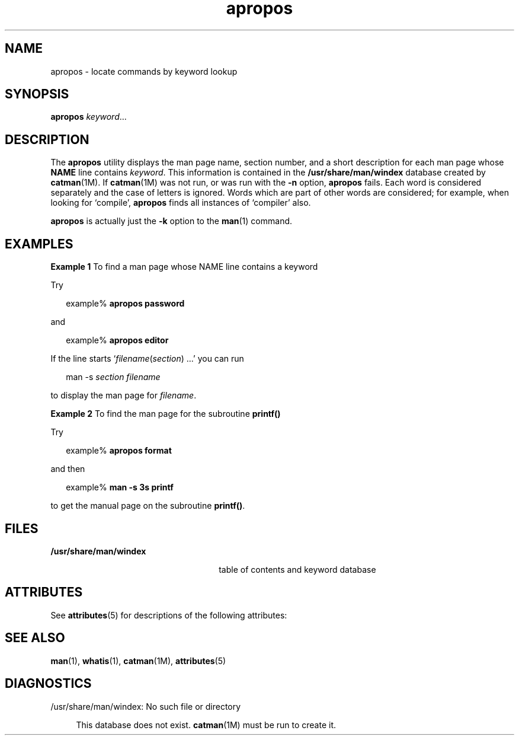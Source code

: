 '\" te
.\" Copyright (c) 1996, Sun Microsystems, Inc.  All Rights Reserved
.\" Copyright (c) 2012-2013, J. Schilling
.\" Copyright (c) 2013, Andreas Roehler
.\" CDDL HEADER START
.\"
.\" The contents of this file are subject to the terms of the
.\" Common Development and Distribution License ("CDDL"), version 1.0.
.\" You may only use this file in accordance with the terms of version
.\" 1.0 of the CDDL.
.\"
.\" A full copy of the text of the CDDL should have accompanied this
.\" source.  A copy of the CDDL is also available via the Internet at
.\" http://www.opensource.org/licenses/cddl1.txt
.\"
.\" When distributing Covered Code, include this CDDL HEADER in each
.\" file and include the License file at usr/src/OPENSOLARIS.LICENSE.
.\" If applicable, add the following below this CDDL HEADER, with the
.\" fields enclosed by brackets "[]" replaced with your own identifying
.\" information: Portions Copyright [yyyy] [name of copyright owner]
.\"
.\" CDDL HEADER END
.TH apropos 1 "20 Dec 1996" "SunOS 5.11" "User Commands"
.SH NAME
apropos \- locate commands by keyword lookup
.SH SYNOPSIS
.LP
.nf
\fBapropos\fR \fIkeyword\fR...
.fi

.SH DESCRIPTION
.sp
.LP
The
.B apropos
utility displays the man page name, section number, and a
short description for each man page whose
.B NAME
line contains
.IR keyword .
This information is contained in the
.B /usr/share/man/windex
database created by
.BR catman (1M).
If
.BR catman (1M)
was not run, or was run with the
.B -n
option,
.B apropos
fails. Each word is considered separately and the case of
letters is ignored. Words which are part of other words are considered; for
example, when looking for `compile',
.B apropos
finds all instances of
`compiler' also.
.sp
.LP
.B apropos
is actually just the
.B -k
option to the
.BR man (1)
command.
.SH EXAMPLES
.LP
.B Example 1
To find a man page whose NAME line contains a keyword
.sp
.LP
Try

.sp
.in +2
.nf
example% \fBapropos password\fR
.fi
.in -2
.sp

.sp
.LP
and

.sp
.in +2
.nf
example% \fBapropos editor\fR
.fi
.in -2
.sp

.sp
.LP
If the line starts `\fIfilename\fR(\fIsection\fR) .\|.\|.' you can run

.sp
.in +2
.nf
man -s \fIsection filename\fR
.fi
.in -2
.sp

.sp
.LP
to display the man page for
.IR filename .

.LP
.B Example 2
To find the man page for the subroutine
.B printf()
.sp
.LP
Try

.sp
.in +2
.nf
example% \fBapropos format\fR
.fi
.in -2
.sp

.sp
.LP
and then

.sp
.in +2
.nf
example% \fBman -s 3s printf\fR
.fi
.in -2
.sp

.sp
.LP
to get the manual page on the subroutine
.BR printf() .

.SH FILES
.sp
.ne 2
.mk
.na
.B /usr/share/man/windex
.ad
.RS 26n
.rt
table of contents and keyword database
.RE

.SH ATTRIBUTES
.sp
.LP
See
.BR attributes (5)
for descriptions of the following attributes:
.sp

.sp
.TS
tab() box;
cw(2.75i) |cw(2.75i)
lw(2.75i) |lw(2.75i)
.
ATTRIBUTE TYPEATTRIBUTE VALUE
_
AvailabilitySUNWdoc
_
CSIEnabled
.TE

.SH SEE ALSO
.sp
.LP
.BR man (1),
.BR whatis (1),
.BR catman (1M),
.BR attributes (5)
.SH DIAGNOSTICS
.sp
.ne 2
.mk
.na
\f(CW/usr/share/man/windex: No such file or directory\fR
.ad
.sp .6
.RS 4n
This database does not exist.
.BR catman (1M)
must be run to create it.
.RE

